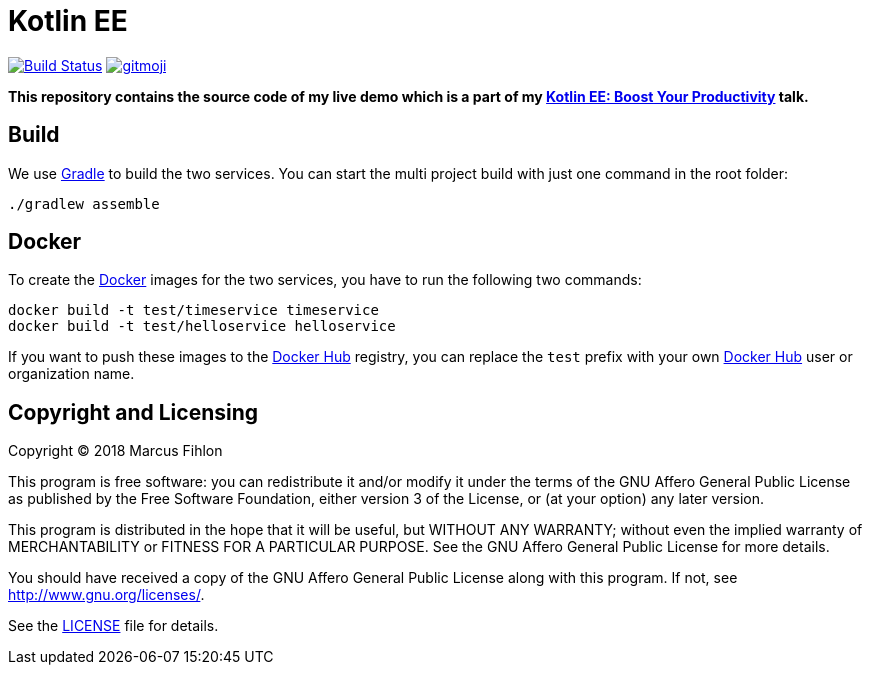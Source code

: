 = Kotlin EE
ifdef::env-github[:outfilesuffix: .adoc]

image:https://travis-ci.org/McPringle/kotlin-ee.svg?branch=master["Build Status", link="https://travis-ci.org/McPringle/kotlin-ee"]
image:https://img.shields.io/badge/gitmoji-%20😜%20😍-FFDD67.svg["gitmoji", link="https://gitmoji.carloscuesta.me"]

*This repository contains the source code of my live demo which is a part of my https://www.fihlon.ch/talks/abstracts/kotlin-ee/[Kotlin EE: Boost Your Productivity] talk.*

== Build

We use https://gradle.org/[Gradle] to build the two services. You can start the multi project build with just one command in the root folder:

```bash
./gradlew assemble
```

== Docker

To create the https://www.docker.org/[Docker] images for the two services, you have to run the following two commands:

```
docker build -t test/timeservice timeservice
docker build -t test/helloservice helloservice
```

If you want to push these images to the https://hub.docker.com/[Docker Hub] registry, you can replace the `test` prefix with your own https://hub.docker.com/[Docker Hub] user or organization name.

== Copyright and Licensing

Copyright (C) 2018 Marcus Fihlon

This program is free software: you can redistribute it and/or modify
it under the terms of the GNU Affero General Public License as published by
the Free Software Foundation, either version 3 of the License, or
(at your option) any later version.

This program is distributed in the hope that it will be useful,
but WITHOUT ANY WARRANTY; without even the implied warranty of
MERCHANTABILITY or FITNESS FOR A PARTICULAR PURPOSE. See the
GNU Affero General Public License for more details.

You should have received a copy of the GNU Affero General Public License
along with this program. If not, see <http://www.gnu.org/licenses/>.

See the <<LICENSE#,LICENSE>> file for details.
